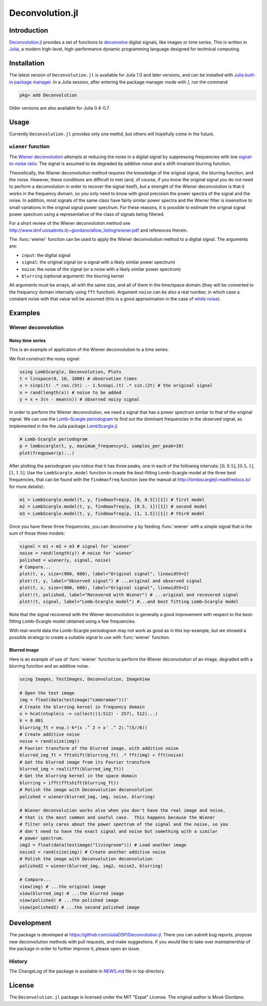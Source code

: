Deconvolution.jl
================

Introduction
------------

`Deconvolution.jl <https://github.com/JuliaDSP/Deconvolution.jl>`__ provides a
set of functions to `deconvolve <https://en.wikipedia.org/wiki/Deconvolution>`__
digital signals, like images or time series.  This is written in `Julia
<http://julialang.org/>`__, a modern high-level, high-performance dynamic
programming language designed for technical computing.

Installation
------------

The latest version of ``Deconvolution.jl`` is available for Julia 1.0 and later
versions, and can be installed with `Julia built-in package manager
<https://julialang.github.io/Pkg.jl/stable/>`__.  In a Julia session, after
entering the package manager mode with `]`, run the command

.. code-block:: julia

    pkg> add Deconvolution

Older versions are also available for Julia 0.4-0.7.

Usage
-----

Currently ``Deconvolution.jl`` provides only one methd, but others will
hopefully come in the future.

``wiener`` function
~~~~~~~~~~~~~~~~~~~

.. function:: wiener(input, signal, noise[, blurring])

The `Wiener deconvolution
<https://en.wikipedia.org/wiki/Wiener_deconvolution>`__ attempts at reducing the
noise in a digital signal by suppressing frequencies with low `signal-to-noise
ratio <https://en.wikipedia.org/wiki/Signal-to-noise_ratio>`__.  The signal is
assumed to be degraded by additive noise and a shift-invariant blurring
function.

Theoretically, the Wiener deconvolution method requires the knowledge of the
original signal, the blurring function, and the noise.  However, these
conditions are difficult to met (and, of course, if you know the original signal
you do not need to perform a deconvolution in order to recover the signal
itself), but a strenght of the Wiener deconvolution is that it works in the
frequency domain, so you only need to know with good precision the power spectra
of the signal and the noise.  In addition, most signals of the same class have
fairly similar power spectra and the Wiener filter is insensitive to small
variations in the original signal power spectrum.  For these reasons, it is
possible to estimate the original signal power spectrum using a representative
of the class of signals being filtered.

For a short review of the Wiener deconvolution method see
http://www.dmf.unisalento.it/~giordano/allow_listing/wiener.pdf and
references therein.

The :func:`wiener` function can be used to apply the Wiener deconvolution method
to a digital signal. The arguments are:

- ``input``: the digital signal
- ``signal``: the original signal (or a signal with a likely similar power
  spectrum)
- ``noise``: the noise of the signal (or a noise with a likely similar power
  spectrum)
- ``blurring`` (optional argument): the blurring kernel

All arguments must be arrays, all with the same size, and all of them in the
time/space domain (they will be converted to the frequency domain internally
using ``fft`` function).  Argument ``noise`` can be also a real number, in which
case a constant noise with that value will be assumed (this is a good
approximation in the case of `white noise
<https://en.wikipedia.org/wiki/White_noise>`__).

Examples
--------

Wiener deconvolution
~~~~~~~~~~~~~~~~~~~~

Noisy time series
'''''''''''''''''

This is an example of application of the Wiener deconvolution to a time series.

We first construct the noisy signal:

.. code-block:: julia

   using LombScargle, Deconvolution, Plots
   t = linspace(0, 10, 1000) # observation times
   x = sinpi(t) .* cos.(5t) .- 1.5cospi.(t) .* sin.(2t) # the original signal
   n = rand(length(x)) # noise to be added
   y = x + 3(n - mean(n)) # observed noisy signal

In order to perform the Wiener deconvolution, we need a signal that has a power
spectrum similar to that of the original signal.  We can use the `Lomb–Scargle
periodogram <https://en.wikipedia.org/wiki/Least-squares_spectral_analysis>`__
to find out the dominant frequencies in the observed signal, as implemented in
the the Julia package `LombScargle.jl
<https://github.com/giordano/LombScargle.jl>`__.

.. code-block:: julia

   # Lomb-Scargle periodogram
   p = lombscargle(t, y, maximum_frequency=2, samples_per_peak=10)
   plot(freqpower(p)...)

After plotting the periodogram you notice that it has three peaks, one in each
of the following intervals: :math:`[0, 0.5]`, :math:`[0.5, 1]`, :math:`[1,
1.5]`.  Use the ``LombScargle.model`` function to create the best-fitting
Lomb–Scargle model at the three best frequencies, that can be found with the
``findmaxfreq`` function (see the manual at http://lombscarglejl.readthedocs.io/
for more details):

.. code-block:: julia

    m1 = LombScargle.model(t, y, findmaxfreq(p, [0, 0.5])[1]) # first model
    m2 = LombScargle.model(t, y, findmaxfreq(p, [0.5, 1])[1]) # second model
    m3 = LombScargle.model(t, y, findmaxfreq(p, [1, 1.5])[1]) # third model

Once you have these three frequencies, you can deconvolve ``y`` by feeding
:func:`wiener` with a simple signal that is the sum of these three models:

.. code-block:: julia

   signal = m1 + m2 + m3 # signal for `wiener`
   noise = rand(length(y)) # noise for `wiener`
   polished = wiener(y, signal, noise)
   # Compare...
   plot(t, x, size=(900, 600), label="Original signal", linewidth=2)
   plot!(t, y, label="Observed signal") # ...original and observed signal
   plot(t, x, size=(900, 600), label="Original signal", linewidth=2)
   plot!(t, polished, label="Recovered with Wiener") # ...original and recovered signal
   plot!(t, signal, label="Lomb–Scargle model") #...and best fitting Lomb–Scargle model

.. image:: wiener-time-series-observed.png
.. image:: wiener-time-series-recovered.png

Note that the signal recovered with the Wiener deconvolution is generally a good
improvement with respect to the best-fitting Lomb–Scargle model obtained using a
few frequencies.

With real-world data the Lomb–Scargle periodogram may not work as good as in
this toy-example, but we showed a possible strategy to create a suitable signal
to use with :func:`wiener` function.

Blurred image
'''''''''''''

Here is an example of use of :func:`wiener` function to perform the Wiener
deconvolution of an image, degraded with a blurring function and an additive
noise.

.. code-block:: julia

    using Images, TestImages, Deconvolution, ImageView

    # Open the test image
    img = float(data(testimage("cameraman")))'
    # Create the blurring kernel in frequency domain
    x = hcat(ntuple(x -> collect((1:512) - 257), 512)...)
    k = 0.001
    blurring_ft = exp.(-k*(x .^ 2 + x' .^ 2).^(5//6))
    # Create additive noise
    noise = rand(size(img))
    # Fourier transform of the blurred image, with additive noise
    blurred_img_ft = fftshift(blurring_ft) .* fft(img) + fft(noise)
    # Get the blurred image from its Fourier transform
    blurred_img = real(ifft(blurred_img_ft))
    # Get the blurring kernel in the space domain
    blurring = ifft(fftshift(blurring_ft))
    # Polish the image with Deconvolution deconvolution
    polished = wiener(blurred_img, img, noise, blurring)

    # Wiener deconvolution works also when you don't have the real image and noise,
    # that is the most common and useful case.  This happens because the Wiener
    # filter only cares about the power spectrum of the signal and the noise, so you
    # don't need to have the exact signal and noise but something with a similar
    # power spectrum.
    img2 = float(data(testimage("livingroom"))) # Load another image
    noise2 = rand(size(img)) # Create another additive noise
    # Polish the image with Deconvolution deconvolution
    polished2 = wiener(blurred_img, img2, noise2, blurring)

    # Compare...
    view(img) # ...the original image
    view(blurred_img) # ...the blurred image
    view(polished) # ...the polished image
    view(polished2) # ...the second polished image

.. image:: wiener-cameraman.jpg

Development
-----------

The package is developed at https://github.com/JuliaDSP/Deconvolution.jl.  There
you can submit bug reports, propose new deconvolution methods with pull
requests, and make suggestions.  If you would like to take over maintainership
of the package in order to further improve it, please open an issue.

History
~~~~~~~

The ChangeLog of the package is available in `NEWS.md
<https://github.com/JuliaDSP/Deconvolution.jl/blob/master/NEWS.md>`__ file in
top directory.

License
-------

The ``Deconvolution.jl`` package is licensed under the MIT "Expat" License.  The
original author is Mosè Giordano.
